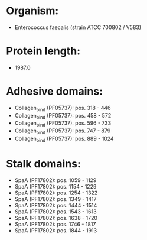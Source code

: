 * Organism:
- Enterococcus faecalis (strain ATCC 700802 / V583)
* Protein length:
- 1987.0
* Adhesive domains:
- Collagen_bind (PF05737): pos. 318 - 446
- Collagen_bind (PF05737): pos. 458 - 572
- Collagen_bind (PF05737): pos. 596 - 733
- Collagen_bind (PF05737): pos. 747 - 879
- Collagen_bind (PF05737): pos. 889 - 1024
* Stalk domains:
- SpaA (PF17802): pos. 1059 - 1129
- SpaA (PF17802): pos. 1154 - 1229
- SpaA (PF17802): pos. 1254 - 1322
- SpaA (PF17802): pos. 1349 - 1417
- SpaA (PF17802): pos. 1444 - 1514
- SpaA (PF17802): pos. 1543 - 1613
- SpaA (PF17802): pos. 1638 - 1720
- SpaA (PF17802): pos. 1746 - 1817
- SpaA (PF17802): pos. 1844 - 1913

